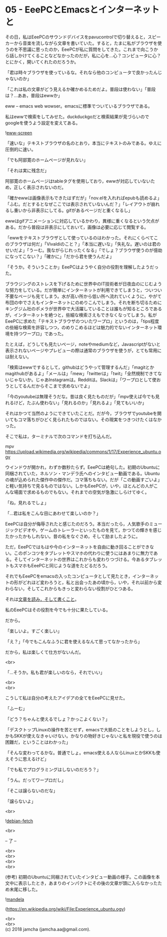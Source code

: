 #+OPTIONS: toc:nil
#+OPTIONS: \n:t

* 05 - EeePCとEmacsとインターネットと

  その日，私はEeePCのサウンドデバイスをpavucontrolで切り替えると，スピーカーから音楽を流しながら文章を書いていた。すると，たまに私がブラウザを使うのを不思議に思ったのか，EeePCが私に質問をしてきた。これまで向こうから話しかけてくることなどなかったのだが，私に心を…心？コンピュータに心？とにかく，開いてくれたのだろうか。

  「君は時々ブラウザを使っているな。それなら他のコンピュータで良かったんじゃないのか」

  「これは私の文章がどう見えるか確かめるためだよ。普段は使わない」「普段は？…ああ，普段はewwか」

  eww -- emacs web wowser。emacsに標準でついているブラウザである。

  私はewwで検索をしてみせた。duckduckgoだと検索結果が見づらいのでgoogleを使うよう設定を変えてある。

  ![[./gitbook/images/03.png][eww-screen]]

  「速いな」テキストブラウザの名のとおり，本当にテキストのみである。ゆえに圧倒的に速い。

  「でも阿部寛のホームページが見れない」

  「それは実に残念だ」

  阿部寛のホームページはtableタグを使用しており，ewwが対応していないため，正しく表示されないのだ。

  「確かewwは画像表示もできたはずだが」「nov.elを入れればepubも読めるよ」「ふむ。だとするとなぜここでは表示されていないんだ？」「レイアウトが崩れるし重いから非表示にしてる。gifがあるページだと重くなるし」

  ewwはgifアニメーションに対応しているかわり，異様に重くなるという欠点がある。だから普段は非表示にしておいて，画像は必要に応じて閲覧する。

  「ewwをテキストブラウザとして使っているのはわかった。それにくらべてこのブラウザは何だ」「Vivaldiのこと？」「本当に遅いな」「失礼な。遅いのは君のせいだよ」「うーむ。我ながらじれったくなる」「でしょ？ブラウザ使うのが億劫になってこない？」「確かに」「だから君を使うんだよ」

  「そうか。そういうことか」EeePCはようやく自分の役割を理解したようだった。

  ブラウジングのストレスを下げるために世界中のIT技術者が日夜血のにじむような努力をしている。だが簡単にインターネットが利用できてしまうと，ついつい不要なページも見てしまう。水が高い所から低い所へ流れていくように，やがて布団の中でさえもインターネットにのめりこんでしまう。それを断ち切るためにキングジム社のポメラが世界中で大活躍していることは誰もが知るところであるが，インターネットを絶つと，些細な検索さえもできなくなってしまう。私がEeePCに求めた「テキストブラウザのついたワープロ」というのは，「tips程度の些細な検索を許容しつつ，のめりこめるほどは魅力的でないインターネット環境を持つワープロ」であった。

  たとえば，どうしても見たいページ，noteやmediumなど，Javascriptがないと表示されないページやプレビューの際は通常のブラウザを使うが，とても常用には耐えない。

  「検索はewwでするとして，githubはどうやって管理するんだ」「magitとかmagithubがあるよ」「メールは」「mew」「twitterは」「twit」「全然規制できてないじゃないか。じゃあInstagramは。Redditは。Slackは」「ワープロとして使おうとしてるんだからそこまで求めないでよ」

  「今のyoutubeは無理そうだな。昔は良く見たものだが」「mpv使えば今でも見れるけど，たぶん使わない」「見れるのか」「見れるよ」「見てもいいか」

  それはかつて当然のようにできていたことだ。だが今，ブラウザでyoutubeを開いてもコマ落ちがひどく見られたものではない。その現実をつきつけたくはなかった。

  そこで私は，ターミナルで次のコマンドを打ち込んだ。

  mpv https://upload.wikimedia.org/wikipedia/commons/1/17/Experience_ubuntu.ogv

  ウインドウが開かれ，わずか数秒たらず。EeePCは絶句した。初期のUbuntuに同梱されていた，ネルソン・マンデラ氏へのインタビュー動画である。Ubuntuの魂が込められた傑作中の傑作だ。コマ落ちもない。だが「この動画すごいよ」と軽い気持ちで見るものではない。しかもEeePCが，いや，ほとんどの人がこんな場面で求めるものでもない。それまでの空気が急激にしらけてゆく。

  「ね，見れるでしょ」

  「…君は私をこんな目にあわせて楽しいのか？」

  EeePCは自分が侮辱されたと感じたのだろう。本当だったら，人気歌手のミュージックビデオや，ゲームのトレーラーといったものを見て，かつての輝きを感じたかったかもしれない。昔の私をなぐさめ，そして励ましたように。

  ただ，EeePCではもはや今のインターネットを自由に動き回ることができない。このポンコツをタブレットやスマホの代わりに使うにはあまりに無力である。そしてインターネットの世界はこれからも変わりつづける。今あるタブレットもスマホもEeePCと同じような道をたどるだろう。

  それでもEeePCをemacsの入ったコンピュータとして見たとき，インターネットの形がどれほど変わろうと，私と出会ったあの頃から，いや，それ以前から変わらない，そしてこれからもきっと変わらない役割がひとつある。

  それは[[https://www.youtube.com/watch?v%3DVADudzQGvU8&feature%3Dyoutu.be&t%3D24m][文章を読み，そして書くこと]]。

  私のEeePCはその役割を今でも十分に果たしている。

  だから。

  「楽しいよ。すごく楽しい」

  「え？」「今でもこんなふうに君を使えるなんて思ってなかったから」

  だから，私は楽しくて仕方がないんだ。

  <br>

  「…そうか。私も君が楽しいのなら，それでいい」

  <br>
  <br>

  こうして私は自分の考えたアイデアの全てをEeePCに見せた。

  「ふーむ」

  「どう？ちゃんと使えるでしょ？かっこよくない？」

  「デスクトップLinuxの操作を苦とせず，emacsで大抵のことをしようとし，しかもSKKが使えなきゃいけない。かなりの物好きじゃないと私を現役で使うのは困難だ，ということはわかった」

  「そんな変わってるかな。普通でしょ。emacs使える人ならLinuxとかSKKも使えそうに思えるけど」

  「でも私でプログラミングはしないのだろう？」

  「うん。だってワープロだし」

  「そこは譲らないのだな」

  「譲らないよ」

  <br>

  ![[./gitbook/images/04.png][debian-fetch]]

  <br>

  -- 了 --

  <br>
  <br>
  <br>
  <br>

  (参考) 初期のUbuntuに同梱されていたインタビュー動画の様子。この画像を本文中に表示したとき，あまりのインパクトにその後の文章が頭に入らなかったため末尾に移した。

  ![[./gitbook/images/mandela.png][mandela]]

  (https://en.wikipedia.org/wiki/File:Experience_ubuntu.ogv)

  <br>
  <br>
  (c) 2018 jamcha (jamcha.aa@gmail.com).

  [[http://creativecommons.org/licenses/by-sa/4.0/deed][file:http://i.creativecommons.org/l/by-sa/4.0/88x31.png]]

